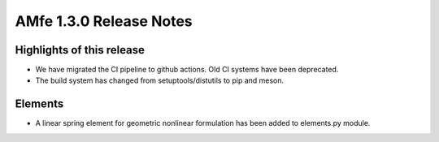 ========================
AMfe 1.3.0 Release Notes
========================

Highlights of this release
--------------------------

- We have migrated the CI pipeline to github actions. Old CI systems have been deprecated.
- The build system has changed from setuptools/distutils to pip and meson.

Elements
--------

- A linear spring element for geometric nonlinear formulation has been added to elements.py module.
